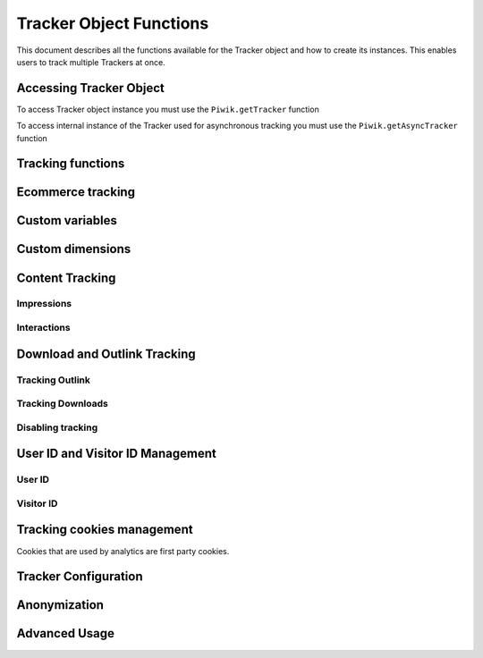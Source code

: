 .. highlight:: js
.. default-domain:: js

.. _tracker-tracker-object-functions:

Tracker Object Functions
========================

This document describes all the functions available for the Tracker object and how to create its instances.
This enables users to track multiple Trackers at once.

Accessing Tracker Object
------------------------

To access Tracker object instance you must use the ``Piwik.getTracker`` function

.. function:: Piwik.getTracker(trackerUrl, siteId)

    Getter for Analytics Tracker instance.

    :param string trackerUrl: **Required** URL for Tracker
    :param string siteId: **Required** Site ID that will be linked to tracked data.
    :returns: Analytics Tracker instance



To access internal instance of the Tracker used for asynchronous tracking you must use the ``Piwik.getAsyncTracker`` function

.. function:: Piwik.getAsyncTracker(trackerUrl, siteId)

    Getter for Analytics Tracker instance.

    :param string trackerUrl: **Required** URL for Tracker
    :param string siteId: **Required** Site Id that will be linked to tracked data.
    :returns: Analytics Tracker instance

Tracking functions
------------------

.. function:: trackPageView([customPageTitle])

    Tracks a visit on the page that the function was run on.

    :param string customPageTitle: **Optional** Custom page title, for example ``document.title``

.. function:: trackEvent(category, action[, name, value])

    Tracks events that should not trigger on page loading, but only when user performs an action

    :param string category: **Required** Category of event.
    :param string action: **Required** Event action, for example ``"link click"``.
    :param string name: **Optional** Event name, for example ``"Cancel button"``.
    :param string value: **Optional** Event value.

.. function:: trackGoal(idGoal[, customRevenue, customData])

    Manually tracks goal (conversion).

    :param int/string idGoal: **Required** Id of goal.
    :param int/float customRevenue: **Optional** Revenue value
    :param mixed customData: **Optional** Object with `Custom dimensions <Custom dimensions_>`_.

.. todo:: What else can be in customData?

.. function:: trackSiteSearch(keyword[, category, resultCount])

    The function that tracks internal site searches.

    :param string keyword: **Required** String containing keyword that was searched.
    :param string/boolean category: **Optional** String with category selected in search engine, can set it to false when not used.
    :param number/boolean searchCount:  **Optional** Number of results on the results page, can be set to false when not used.

.. function:: enableHeartBeatTimer(delay)

    When the user will enter a single page during a visit, we will assume that his total time spent on the website was 0 ms.
    To measure that time more accurately you can use the ``enableHeartBeatTimer`` function::

    :param number delay: **Required** Time in seconds between cyclical heartbeat requests, default ``30``

.. function:: enableCrossDomainLinking()

    The function that will enable cross domain linking. That way visitors across domains will be linked.

.. function:: setCrossDomainLinkingTimeout(timeout)

    The function will change default time in which two visits across domains will be linked.

    :param number timeout: **Required** Time in seconds in which two visits across domains will be linked. Default is ``180``.

.. function:: getCrossDomainLinkingUrlParameter()

    Returns the query parameter that can be appended to link URLs so cross domain visits can be detected. If your application
    creates links dynamically, then you'll have to add this query parameter manually to those links (since the JavaScript tracker
    cannot detect when those links are added).

    Eg:

    ``var url = 'http://myotherdomain.com/?' + piwikTracker.getCrossDomainLinkingUrlParameter(); $element.append('<a href="' + url + '"/>');``




Ecommerce tracking
------------------

.. function:: addEcommerceItem(productSKU[, productName, productCategory, price, quantity])

    The function that adds ecommerce item, can be used when adding and removing items from cart.

    :param string productSKU: **Required** String with product stock-keeping unit.
    :param string productName: **Optional** String with product name.
    :param Array<string> productCategory: **Optional** Product category, can be written as Array with up to 5 elements.
    :param string price: **Optional** String with product price.
    :param string quantity: **Optional** String with product quantity.

.. function:: trackEcommerceOrder(orderId, orderGrandTotal[, orderSubTotal, orderTax, orderShipping, orderDiscount])

    The function that tracks Ecommerce order, also tracks all items previously added.

    :param string orderId: **Required** Unique order ID.
    :param number orderGrandTotal: **Required** Order Revenue grand total  - tax, shipping and discount included.
    :param number orderSubTotal: **Optional** Order sub total - without shipping.
    :param number orderTax: **Optional** Order tax amount.
    :param number orderShipping: **Optional** Order shipping costs.
    :param number orderDiscount: **Optional** Order discount amount.

.. function:: trackEcommerceCartUpdate(grandTotal)

    The function that tracks the shopping cart value. Use this each time there is a change in cart as the last function after
    adding cart items.

    :param number grandTotal:  **Required** Order Revenue grand total  - tax, shipping and discount included.

.. function:: setEcommerceView(productSKU[, productName, categoryName, productPrice])

    The function to track product or category page view, must be followed by the ``trackPageView`` function.

    :param string productSKU: **Required** String with product stock-keeping unit.
    :param string productName: **Optional** String with product name.
    :param Array<string> productCategory: **Optional** Product category, can be written as Array with up to 5 elements.
    :param string price: **Optional** String with product price.


Custom variables
----------------

.. function:: setCustomVariable(index, name, value, scope)

    The function that sets a custom variable to be used later.

    :param string index: **Required** Number from 1 to 5 where variable is stored.
    :param string name: **Required** Name of the variable.
    :param string value: **Required** Value of the variable.
    :param string scope: **Required** Scope of the variable, ``"visit"`` or ``"page"``.

.. function:: deleteCustomVariable(index, scope)

    The function that will delete a custom variable.

    :param string index: **Required** Number from 1 to 5 where variable is stored.
    :param string scope: **Required** Scope of the variable, ``"visit"`` or ``"page"``.

.. function:: getCustomVariable(index, scope)

    The function that will return the value of custom variable.

    :param string index: **Required** Number from 1 to 5 where variable is stored.
    :param string scope: **Required** Scope of the variable, ``"visit"`` or ``"page"``.

.. function:: storeCustomVariablesInCookie()

    The function will enable storing ``"visit"`` type custom variables in a first party cookie.
    That will enable getting them via the ``getCustomVariable`` function.


Custom dimensions
-----------------

.. function:: setCustomDimension(customDimensionId, customDimensionValue)

    The function that sets a custom dimension to be used later.

    :param string customDimensionId: **Required** Id of custom dimension.
    :param string customDimensionValue: **Required** Value of custom dimension.

.. function:: deleteCustomDimension(customDimensionId)

    The function that will delete a custom dimension.

    :param string customDimensionId: **Required** Id of custom dimension.

.. function:: getCustomDimension(customDimensionId)

    The function that will return the value of custom dimension.

    :param string customDimensionId: **Required** Id of custom dimension.

Content Tracking
----------------

Impressions
^^^^^^^^^^^

.. function:: trackAllContentImpressions()

    The function that will scan DOM for content blocks and tracks impressions after all page will load.

.. function:: trackVisibleContentImpressions([checkOnScroll, watchInterval])

    The function that will scan DOM for all visible content blocks and will track these impressions.

    :param boolean checkOnScroll: **Optional** Enables tracking content blocks that will be visible after scroll event.
    :param number watchInterval: **Optional**  Interval, in milliseconds between checking for new visible content. Periodic checks can be disabled for performance reasons by setting ``0``. Default value: ``750``.

.. function:: trackContentImpressionsWithinNode(domNode)

    The function that will scan domNode (with its children) for all content blocks and will track impressions.

    :param domNode domNode: **Required** DOM node with content blocks (with ``data-track-content`` attribute) inside.

.. function:: trackContentImpression(contentName, contentPiece, contentTarget)

    The function that manually tracks content impression.

    :param string contentName: **Required** String containing name of Content Impression.
    :param string contentPiece: **Required** String containing name of Content Impression Piece.
    :param string contentTarget: **Required** String containing URL of Content Impression Target.

.. function:: logAllContentBlocksOnPage()

    The function that will print all content blocks in the console for debugging purposes.



Interactions
^^^^^^^^^^^^

.. function:: trackContentInteractionNode(domNode[, contentInteraction])

    The function that tracks interaction within domNode. This can be used as a function inside the onClick attribute.

    :param domNode domNode: **Required** Node marked as content block or containing content blocks. If no content block
        will be found - nothing will be tracked.
    :param string contentInteraction: **Optional** Name of interaction (e.g. ``"click"``). Default value: ``"Unknown"``.

.. function:: trackContentInteraction(contentInteraction, contentName, contentPiece, contentTarget)

    The function that tracks content interaction using the given data.

    :param string contentInteraction: **Required** Name of interaction (e.g. ``"click"``).
    :param string contentName: **Required** Name of Content Impression.
    :param string contentPiece: **Required** Name of Content Impression Piece.
    :param string contentTarget: **Required** URL of Content Impression Target.

Download and Outlink Tracking
-----------------------------

.. function:: trackLink(url, linkType[, customData, callback])

    The function that will manually track downloads or outlinks, depending on type.

    :param string url: **Required** Address that link points to.
    :param string linkType: **Required** Type of link, if is set to ``"link"`` it will track an outlink, if it is set to ``"download"`` it will track a download.
    :param object customData: **Optional** Object containing `Custom dimension <Custom dimensions_>`_ that should be linked to tracked link.
    :param function callback: **Optional** The function that should be triggered after tracking link.

Tracking Outlink
^^^^^^^^^^^^^^^^

.. function:: enableLinkTracking(enable)

    The function that will register all links as trackable (left and middle mouse buttons are being treated the same, right mouse button is treated as "open in a new tab").

    :param boolean enable: **Required** Set it to true to track links, false to disable tracking.

.. function:: setLinkClasses(classes)

    The function that sets classes to be treated as outlinks (``piwik-link`` is the default one).

    :param array/string classes: **Required** String containing CSS class, can be written as array of strings.


Tracking Downloads
^^^^^^^^^^^^^^^^^^

.. function:: setDownloadClasses(classes)

    The function that sets classes to be treated as downloads (``piwik_download`` is the default one).

    :param array/string classes: **Required** String containing CSS class, can be written as array of strings.

.. function:: setDownloadExtensions(extensions)

    The function that will set a list of file extensions that will automatically be recognized as a download action.

    :param array/string extensions: **Required** List of extensions to be set. Can be written as string : ``"zip|rar"`` or an array: ``["zip", "rar"]``

.. function:: addDownloadExtensions(extensions)

    The function that will add extensions to a list of known extensions to be automatically recognized as a download action.

    :param array/string extensions: **Required** List of extensions to be set. Can be written as string : ``"zip|rar"`` or an array: ``["zip", "rar"]``

.. function:: removeDownloadExtensions(extensions)

    The function that will remove extensions from a list of known extensions to be automatically recognized as a download action.

    :param array/string extensions: **Required** List of extensions to be set. Can be written as string : ``"zip|rar"`` or an array: ``["zip", "rar"]``

.. function:: setLinkTrackingTimer(time)

    The function that will set delay between tracking and download;

    :param number time: **Required** Delay between tracking and download, written in miliseconds.

.. function:: getLinkTrackingTimer()

    The function that will return delay between tracking and download.

Disabling tracking
^^^^^^^^^^^^^^^^^^

.. function:: setIgnoreClasses(classes)

    The function that will set classes to be ignored in tracking download and outlinks.

    :param array/string classes: **Required** String containing CSS class, can be written as array of strings.

User ID and Visitor ID Management
---------------------------------

User ID
^^^^^^^

.. function:: getUserId()

    The function that will return user ID.

.. function:: setUserId(userId)

    The function that will set user ID to this user.

    :param string userId: **Required** Unique, non-empty string preserved for each user.

.. function:: regetUserId()

    The function that will reset user ID value.

Visitor ID
^^^^^^^^^^

.. function:: getVisitorId()

    The function that will return 16 characters ID for the visitor.

.. function:: getVisitorInfo()

    The function that will return visitor information in an array:

    * new visitor flag indicating new (``1``) or returning (``0``) visitor
    * visitor ID (UUID)
    * first visit timestamp (Unix epoch time)
    * previous visit count (``0`` for first visit)
    * current visit timestamp (Unix epoch time)
    * last visit timestamp (Unix epoch time or ``''`` if N/A)
    * last e-commerce order timestamp (Unix epoch time or ``''`` if N/A)

Tracking cookies management
---------------------------

Cookies that are used by analytics are first party cookies.

.. function:: disableCookies()

    The function that will disable all first party cookies. Existing ones will be deleted in the next page view.

.. function:: deleteCookies()

    The function that will delete existing tracking cookies after the next page view.

.. function:: hasCookies()

    The function that will return ``true`` if cookies are enabled in this browser.

.. function:: setCookieNamePrefix(prefix)

    The function that will set the prefix for analytics tracking cookies. Default is ``"_pk_"``

    :param string prefix: **Required** String that will replace default analytics tracking cookies prefix.

.. function:: setCookieDomain(domain)

    The function that will set the domain for the analytics tracking cookies.

    :param string domain: **Required** Domain that will be set as cookie domain. For enabling subdomain you can use wildcard sign or dot.

.. function:: setCookiePath(path)

    The function that will set the analytics tracking cookies path.

    :param string path: **Required** Path that will be set, default is ``"/"``

.. function:: setSecureCookie(bool)

    The function that will toggle the Secure cookie flag on all first party cookies (if you are using HTTPS).

    :param boolean bool: **Required** If set to true it will add Secure cookie flag.

.. function:: setVisitorCookieTimeout(seconds)

    The function that will set the expiration time of visitor cookies.

    :param number seconds: **Required** Seconds after which the cookie will expire. Default is 13 months.

.. function:: setReferralCookieTimeout(seconds)

    The function that will set the expiration time of referral cookies.

    :param number seconds: **Required** Seconds after which the cookie will expire. Default is 6 months.

.. function:: setSessionCookieTimeout(seconds)

    The function that will set the expiration time of session cookies.

    :param number seconds: **Required** Seconds after which the cookie will expire. Default is 30 minutes.

Tracker Configuration
---------------------

.. function:: setDocumentTitle([title])

    The function that will set the document tile that is being sent with tracking data.

    :param string title: **Optional** String that will override default ``document.title``

.. function:: setDomains(domains)

    The function that will set an array of domains to be treated as local. Sub-domain wildcards are supported (e.g. ``*.example.com``).

    :param array<string> domains: **Required** Array of hostnames written as strings.

.. function:: setCustomUrl(customUrl)

    The function that will override tracked page URL. Tracker will use current page URL if custom URL was not set.

    :param string customUrl: **Required** Value that will override default URL.

.. function:: setReferrerUrl(url)

    The function that will override the detected HTTP referrer.

    :param string url: **Required** Value that will override HTTP referrer.

.. function:: setApiUrl(url)

    The function that will set the Analytic's HTTP API URL endpoint. Usually the root directory of analytics.

    :param string url: **Required** Path to Analytic's HTTP API URL

.. function:: getPiwikUrl()

    The function that will return the Analytic's server URL.

.. function:: getCurrentUrl()

    The function that will return the current URL of the page. The custom URL will be returned if set.

.. function:: discardHashTag(enableFilter)

    The function that will set tracker to include or remove
    `URL fragment identifier<https://en.wikipedia.org/wiki/Fragment_identifier>`_ from tracked URLs.

    :param boolean enableFilter: **Required** If set to true, URL fragment identifier will be removed from tracked URLs.

.. function:: setGenerationTimeMs(generationTime)

    The function that overrides DOM Timing API provided time needed to download the page.

    :param number generationTime: **Required** Time that will take to download page, in milliseconds.

.. function:: appendToTrackingUrl(appendToUrl)

    The function that will append a custom string to the tracking URL.

    :param string appendToUrl: **Required** String that will be added to the tracking URL.

.. function:: setDoNotTrack(enable)

    The function that will disable tracking users who set the Do Not Track setting.

    :param boolean enable: **Required** When set to true tracking wont occur.

.. function:: killFrame()

    The function that will block a site from being iframed.

.. function:: redirectFile(url)

    The function that will force the browser to load URL if the tracked web page was saved as a file.

    :param string url: **Required** URL that should be loaded.

.. function:: setHeartBeatTimer(minimumVisitLength, heartBeatDelay)

    The function that sets how long the page has been viewed for if the minimumVisitLength is attained.

    :param number minimumVisitLength: **Required** Minimum visit length in seconds.
    :param number heartBeatDelay: **Required** Update sever time threshold.

.. function:: setCampaignNameKey(name)

    The function that will set campaign name parameters.

    :param string name: **Required** Campaign name.

.. function:: setCampaignKeywordKey(keyword)

    The function that will set campaign keyword parameters.

    :param array<string> keyword: **Required** Keyword parameters.

Anonymization
-------------

.. function:: setUserIsAnonymous(isAnonymous)

    The function that will set user anonymous tracking.

    :param boolean isAnonymous: **Required** Flag that sets anonymous tracking on and off.

.. function:: deanonymizeUser()

    The function that will disable user anonymous tracking and send deanonymization request.

Advanced Usage
--------------

.. function:: addListener(domElement)

    The function will add a click listener to link element.

    :param DOMElement domElement: **Required** Element that click will trigger logging the click automatically.

.. function:: setRequestMethod(method)

    The function that will set the request method.

    .. todo:: Check if parameter is really required (it has default value in it's description).
    .. todo:: Check if it's needed to mention same domain or CORS setup for "POST".

    :param string method: **Required** Method that will be used in requests. ``"GET"`` or ``"POST"`` are supported. The default is ``"GET"``

.. function:: setCustomRequestProcessing(function)

    The function that will process the request content. The function will be called once the request (query parameters string) has been prepared, and before the request content is sent.

    .. todo::
        Change description to be more clear. I can't tell how passed function is used and what are it's parameters.
        It's mentioned in https://help.piwik.pro/account-basics/javascript-tracking-client/ but that description is also
        vague.

    .. todo:: Add parameter description.

.. function:: setRequestContentType(contentType)

    The function that will set tracking requests ``Content-Type`` header. Used when tracking uses the ``"POST"`` method (set by ``setRequestMethod``).

    :param string contentType: **Required** Content-Type value to be set.
